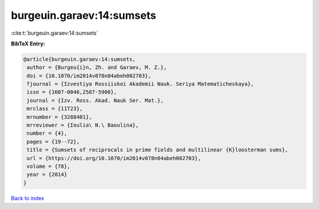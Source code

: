 burgeuin.garaev:14:sumsets
==========================

:cite:t:`burgeuin.garaev:14:sumsets`

**BibTeX Entry:**

.. code-block:: bibtex

   @article{burgeuin.garaev:14:sumsets,
    author = {Burgeu{i}n, Zh. and Garaev, M. Z.},
    doi = {10.1070/im2014v078n04abeh002703},
    fjournal = {Izvestiya Rossiiskoi Akademii Nauk. Seriya Matematicheskaya},
    issn = {1607-0046,2587-5906},
    journal = {Izv. Ross. Akad. Nauk Ser. Mat.},
    mrclass = {11T23},
    mrnumber = {3288401},
    mrreviewer = {Ioulia\ N.\ Baoulina},
    number = {4},
    pages = {19--72},
    title = {Sumsets of reciprocals in prime fields and multilinear {K}loosterman sums},
    url = {https://doi.org/10.1070/im2014v078n04abeh002703},
    volume = {78},
    year = {2014}
   }

`Back to index <../By-Cite-Keys.rst>`_
